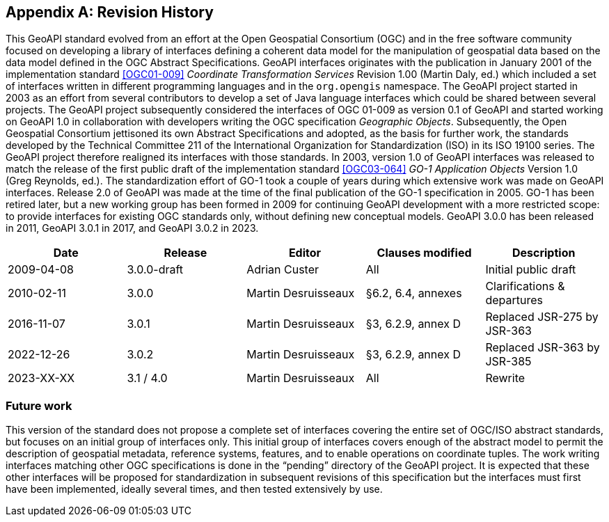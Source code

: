 [appendix,obligation="informative"]
[[history]]
== Revision History

This GeoAPI standard evolved from an effort at the Open Geospatial Consortium (OGC) and in the free software community
focused on developing a library of interfaces defining a coherent data model for the manipulation of geospatial data
based on the data model defined in the OGC Abstract Specifications.
GeoAPI interfaces originates with the publication in January 2001 of the implementation standard
<<OGC01-009>> _Coordinate Transformation Services_ Revision 1.00 (Martin Daly, ed.)
which included a set of interfaces written in different programming languages and in the `org​.opengis` namespace.
The GeoAPI project started in 2003 as an effort from several contributors to develop a set of Java language interfaces
which could be shared between several projects.
The GeoAPI project subsequently considered the interfaces of OGC 01-009 as version 0.1 of GeoAPI
and started working on GeoAPI 1.0 in collaboration with developers writing the OGC specification _Geographic Objects_.
Subsequently, the Open Geospatial Consortium jettisoned its own Abstract Specifications and adopted,
as the basis for further work, the standards developed by the Technical Committee 211 of the
International Organization for Standardization (ISO) in its ISO 19100 series.
The GeoAPI project therefore realigned its interfaces with those standards.
In 2003, version 1.0 of GeoAPI interfaces was released to match the release of the first public draft
of the implementation standard <<OGC03-064>> _GO-1 Application Objects_ Version 1.0 (Greg Reynolds, ed.).
The standardization effort of GO-1 took a couple of years during which extensive work was made on GeoAPI interfaces.
Release 2.0 of GeoAPI was made at the time of the final publication of the GO-1 specification in 2005.
GO-1 has been retired later, but a new working group has been formed in 2009 for continuing GeoAPI development
with a more restricted scope: to provide interfaces for existing OGC standards only, without defining new conceptual models.
GeoAPI 3.0.0 has been released in 2011, GeoAPI 3.0.1 in 2017, and GeoAPI 3.0.2 in 2023.

[options="header,unnumbered"]
|===============================================================================================
|Date       |Release        |Editor              |Clauses modified         |Description
|2009-04-08 |3.0.0-draft    |Adrian Custer       |All                      |Initial public draft
|2010-02-11 |3.0.0          |Martin Desruisseaux |§6.2, 6.4, annexes       |Clarifications & departures
|2016-11-07 |3.0.1          |Martin Desruisseaux |§3, 6.2.9, annex D       |Replaced JSR-275 by JSR-363
|2022-12-26 |3.0.2          |Martin Desruisseaux |§3, 6.2.9, annex D       |Replaced JSR-363 by JSR-385
|2023-XX-XX |3.1 / 4.0      |Martin Desruisseaux |All                      |Rewrite
|===============================================================================================

[[future_work]]
=== Future work

This version of the standard does not propose a complete set of interfaces covering the entire set of OGC/ISO abstract standards,
but focuses on an initial group of interfaces only.
This initial group of interfaces covers enough of the abstract model to permit the description of geospatial metadata,
reference systems, features, and to enable operations on coordinate tuples.
The work writing interfaces matching other OGC specifications is done in the “pending” directory of the GeoAPI project.
It is expected that these other interfaces will be proposed for standardization in subsequent revisions of this specification
but the interfaces must first have been implemented, ideally several times, and then tested extensively by use.
